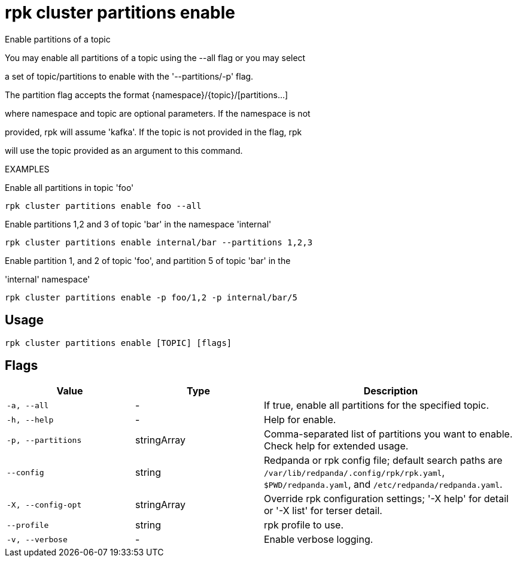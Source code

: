 = rpk cluster partitions enable
:description: rpk cluster partitions enable

Enable partitions of a topic

You may enable all partitions of a topic using the --all flag or you may select 
a set of topic/partitions to enable with the '--partitions/-p' flag.

The partition flag accepts the format {namespace}/{topic}/[partitions...]
where namespace and topic are optional parameters. If the namespace is not
provided, rpk will assume 'kafka'. If the topic is not provided in the flag, rpk
will use the topic provided as an argument to this command.

EXAMPLES

Enable all partitions in topic 'foo'
    rpk cluster partitions enable foo --all

Enable partitions 1,2 and 3 of topic 'bar' in the namespace 'internal'
    rpk cluster partitions enable internal/bar --partitions 1,2,3

Enable partition 1, and 2 of topic 'foo', and partition 5 of topic 'bar' in the 
'internal' namespace'
    rpk cluster partitions enable -p foo/1,2 -p internal/bar/5

== Usage

[,bash]
----
rpk cluster partitions enable [TOPIC] [flags]
----

== Flags

[cols="1m,1a,2a"]
|===
|*Value* |*Type* |*Description*

|-a, --all |- |If true, enable all partitions for the specified topic.

|-h, --help |- |Help for enable.

|-p, --partitions |stringArray |Comma-separated list of partitions you want to enable. Check help for extended usage.

|--config |string |Redpanda or rpk config file; default search paths are `/var/lib/redpanda/.config/rpk/rpk.yaml`, `$PWD/redpanda.yaml`, and `/etc/redpanda/redpanda.yaml`.

|-X, --config-opt |stringArray |Override rpk configuration settings; '-X help' for detail or '-X list' for terser detail.

|--profile |string |rpk profile to use.

|-v, --verbose |- |Enable verbose logging.
|===